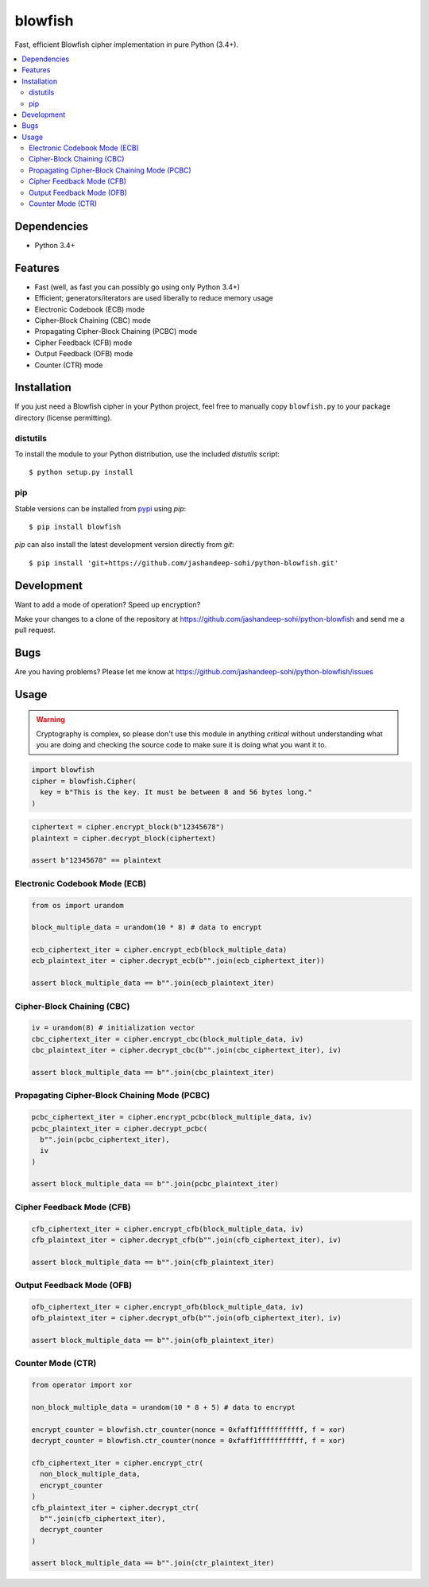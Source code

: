 blowfish
========
Fast, efficient Blowfish cipher implementation in pure Python (3.4+).

.. contents::
    :local:
    :backlinks: top

Dependencies
------------
- Python 3.4+

Features
--------
- Fast (well, as fast you can possibly go using only Python 3.4+)
- Efficient; generators/iterators are used liberally to reduce memory usage
- Electronic Codebook (ECB) mode
- Cipher-Block Chaining (CBC) mode
- Propagating Cipher-Block Chaining (PCBC) mode
- Cipher Feedback (CFB) mode
- Output Feedback (OFB) mode
- Counter (CTR) mode

Installation
------------
If you just need a Blowfish cipher in your Python project, feel free to
manually copy ``blowfish.py`` to your package directory (license permitting).

distutils
#########
To install the module to your Python distribution, use the included
`distutils` script::

  $ python setup.py install
  
pip
####
Stable versions can be installed from `pypi`_ using `pip`::
  
  $ pip install blowfish
  
`pip` can also install the latest development version directly from `git`::
  
  $ pip install 'git+https://github.com/jashandeep-sohi/python-blowfish.git'
  
.. _pypi: https://pypi.python.org/pypi/blowfish

Development
-----------
Want to add a mode of operation? Speed up encryption?

Make your changes to a clone of the repository at
https://github.com/jashandeep-sohi/python-blowfish
and send me a pull request.

Bugs
----
Are you having problems? Please let me know at
https://github.com/jashandeep-sohi/python-blowfish/issues

Usage
-----
.. warning::

    Cryptography is complex, so please don't use this module in anything
    *critical* without understanding what you are doing and checking the source
    code to make sure it is doing what you want it to.

.. code:: python3

    import blowfish
    cipher = blowfish.Cipher(
      key = b"This is the key. It must be between 8 and 56 bytes long."
    )
    
.. code:: python3

    ciphertext = cipher.encrypt_block(b"12345678")
    plaintext = cipher.decrypt_block(ciphertext)
    
    assert b"12345678" == plaintext
    
Electronic Codebook Mode (ECB)
##############################

.. code:: python3

    from os import urandom
    
    block_multiple_data = urandom(10 * 8) # data to encrypt
    
    ecb_ciphertext_iter = cipher.encrypt_ecb(block_multiple_data)
    ecb_plaintext_iter = cipher.decrypt_ecb(b"".join(ecb_ciphertext_iter))
    
    assert block_multiple_data == b"".join(ecb_plaintext_iter)
    
Cipher-Block Chaining (CBC)
###########################

.. code:: python3

    iv = urandom(8) # initialization vector
    cbc_ciphertext_iter = cipher.encrypt_cbc(block_multiple_data, iv)
    cbc_plaintext_iter = cipher.decrypt_cbc(b"".join(cbc_ciphertext_iter), iv)
    
    assert block_multiple_data == b"".join(cbc_plaintext_iter)
    
Propagating Cipher-Block Chaining Mode (PCBC)
#############################################

.. code:: python3

    pcbc_ciphertext_iter = cipher.encrypt_pcbc(block_multiple_data, iv)
    pcbc_plaintext_iter = cipher.decrypt_pcbc(
      b"".join(pcbc_ciphertext_iter),
      iv
    )
    
    assert block_multiple_data == b"".join(pcbc_plaintext_iter)

Cipher Feedback Mode (CFB)
##########################

.. code:: python3

    cfb_ciphertext_iter = cipher.encrypt_cfb(block_multiple_data, iv)
    cfb_plaintext_iter = cipher.decrypt_cfb(b"".join(cfb_ciphertext_iter), iv)
    
    assert block_multiple_data == b"".join(cfb_plaintext_iter)

Output Feedback Mode (OFB)
##########################

.. code:: python3

    ofb_ciphertext_iter = cipher.encrypt_ofb(block_multiple_data, iv)
    ofb_plaintext_iter = cipher.decrypt_ofb(b"".join(ofb_ciphertext_iter), iv)
    
    assert block_multiple_data == b"".join(ofb_plaintext_iter)

Counter Mode (CTR)
##################

.. code:: python3

    from operator import xor
    
    non_block_multiple_data = urandom(10 * 8 + 5) # data to encrypt
    
    encrypt_counter = blowfish.ctr_counter(nonce = 0xfaff1fffffffffff, f = xor)
    decrypt_counter = blowfish.ctr_counter(nonce = 0xfaff1fffffffffff, f = xor)
    
    cfb_ciphertext_iter = cipher.encrypt_ctr(
      non_block_multiple_data,
      encrypt_counter
    )
    cfb_plaintext_iter = cipher.decrypt_ctr(
      b"".join(cfb_ciphertext_iter),
      decrypt_counter
    )
    
    assert block_multiple_data == b"".join(ctr_plaintext_iter)

    
.. vim: tabstop=2 expandtab

